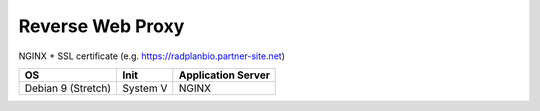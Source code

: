 Reverse Web Proxy
=================

NGINX + SSL certificate (e.g. https://radplanbio.partner-site.net)

================== ======== ==================
OS                 Init     Application Server 
================== ======== ==================
Debian 9 (Stretch) System V NGINX
================== ======== ==================
